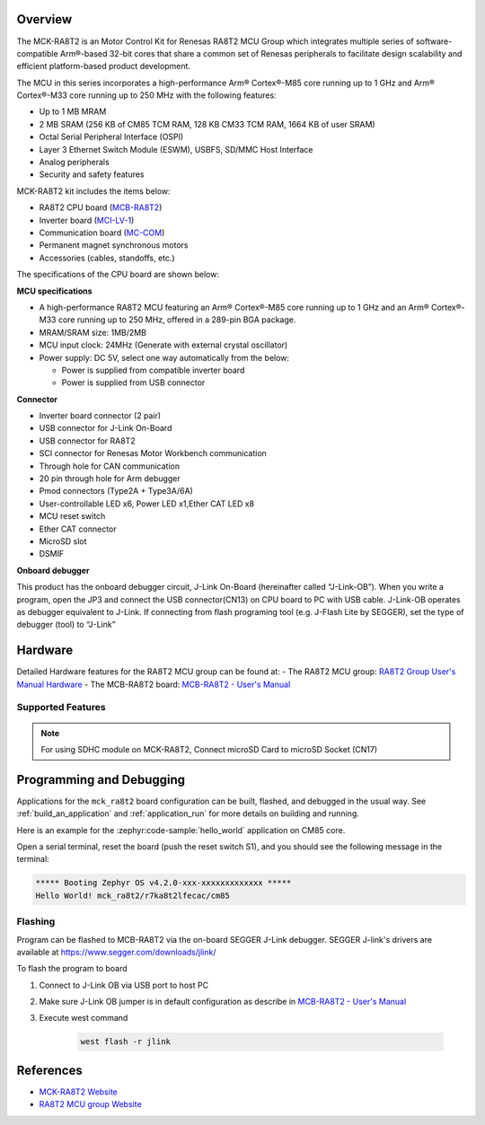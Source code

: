 .. zephyr:board:: mck_ra8t2

Overview
********

The MCK-RA8T2 is an Motor Control Kit for Renesas RA8T2 MCU Group which integrates multiple series of software-compatible
Arm®-based 32-bit cores that share a common set of Renesas peripherals to facilitate design scalability and efficient
platform-based product development.

The MCU in this series incorporates a high-performance Arm® Cortex®-M85 core running up to 1 GHz and Arm®
Cortex®-M33 core running up to 250 MHz with the following features:

- Up to 1 MB MRAM
- 2 MB SRAM (256 KB of CM85 TCM RAM, 128 KB CM33 TCM RAM, 1664 KB of user SRAM)
- Octal Serial Peripheral Interface (OSPI)
- Layer 3 Ethernet Switch Module (ESWM), USBFS, SD/MMC Host Interface
- Analog peripherals
- Security and safety features

MCK-RA8T2 kit includes the items below:

- RA8T2 CPU board (`MCB-RA8T2`_)
- Inverter board (`MCI-LV-1`_)
- Communication board (`MC-COM`_)
- Permanent magnet synchronous motors
- Accessories (cables, standoffs, etc.)

The specifications of the CPU board are shown below:

**MCU specifications**

- A high-performance RA8T2 MCU featuring an Arm® Cortex®-M85 core running up to 1 GHz and an Arm® Cortex®-M33 core
  running up to 250 MHz, offered in a 289-pin BGA package.
- MRAM/SRAM size: 1MB/2MB
- MCU input clock: 24MHz (Generate with external crystal oscillator)
- Power supply: DC 5V, select one way automatically from the below:

  - Power is supplied from compatible inverter board
  - Power is supplied from USB connector

**Connector**

- Inverter board connector (2 pair)
- USB connector for J-Link On-Board
- USB connector for RA8T2
- SCI connector for Renesas Motor Workbench communication
- Through hole for CAN communication
- 20 pin through hole for Arm debugger
- Pmod connectors (Type2A + Type3A/6A)
- User-controllable LED x6, Power LED x1,Ether CAT LED x8
- MCU reset switch
- Ether CAT connector
- MicroSD slot
- DSMIF

**Onboard debugger**

This product has the onboard debugger circuit, J-Link On-Board (hereinafter called “J-Link-OB”). When you write a
program, open the JP3 and connect the USB connector(CN13) on CPU board to PC with USB cable. J-Link-OB operates as debugger equivalent to J-Link.
If connecting from flash programing tool (e.g. J-Flash Lite by SEGGER), set the type of debugger (tool) to “J-Link”

Hardware
********
Detailed Hardware features for the RA8T2 MCU group can be found at:
- The RA8T2 MCU group: `RA8T2 Group User's Manual Hardware`_
- The MCB-RA8T2 board: `MCB-RA8T2 - User's Manual`_

Supported Features
==================

.. zephyr:board-supported-hw::

.. note::

   For using SDHC module on MCK-RA8T2, Connect microSD Card to microSD Socket (CN17)

Programming and Debugging
*************************

.. zephyr:board-supported-runners::

Applications for the ``mck_ra8t2`` board configuration can be
built, flashed, and debugged in the usual way. See
:ref:`build_an_application` and :ref:`application_run` for more details on
building and running.

Here is an example for the :zephyr:code-sample:`hello_world` application on CM85 core.

.. zephyr-app-commands::
   :zephyr-app: samples/hello_world
   :board: mck_ra8t2/r7ka8t2lfecac/cm85
   :goals: flash

Open a serial terminal, reset the board (push the reset switch S1), and you should
see the following message in the terminal:

.. code-block:: console

   ***** Booting Zephyr OS v4.2.0-xxx-xxxxxxxxxxxxx *****
   Hello World! mck_ra8t2/r7ka8t2lfecac/cm85

Flashing
========

Program can be flashed to MCB-RA8T2 via the on-board SEGGER J-Link debugger.
SEGGER J-link's drivers are available at https://www.segger.com/downloads/jlink/

To flash the program to board

1. Connect to J-Link OB via USB port to host PC

2. Make sure J-Link OB jumper is in default configuration as describe in `MCB-RA8T2 - User's Manual`_

3. Execute west command

	.. code-block:: console

		west flash -r jlink

References
**********
- `MCK-RA8T2 Website`_
- `RA8T2 MCU group Website`_

.. _MCK-RA8T2 Website:
   https://www.renesas.com/en/design-resources/boards-kits/mck-ra8t2

.. _RA8T2 MCU group Website:
   https://www.renesas.com/en/products/ra8t2

.. _MCB-RA8T2 - User's Manual:
   https://www.renesas.com/en/document/mat/mcb-ra8t2-users-manual?r=25576094

.. _RA8T2 Group User's Manual Hardware:
   https://www.renesas.com/en/document/mah/ra8t2-group-users-manual-hardware?r=25575951

.. _MCB-RA8T2:
   https://www.renesas.com/en/design-resources/boards-kits/mcb-ra8t2

.. _MCI-LV-1:
   https://www.renesas.com/en/design-resources/boards-kits/mci-lv-1

.. _MC-COM:
   https://www.renesas.com/en/design-resources/boards-kits/mc-com
